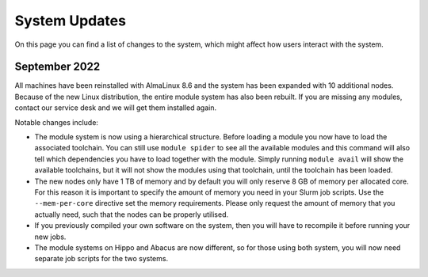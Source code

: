 System Updates
===============
On this page you can find a list of changes to the system, which might affect how users interact with the system.

September 2022
--------------
All machines have been reinstalled with AlmaLinux 8.6 and the system has been expanded with 10 additional nodes. Because of the new Linux distribution, the entire module system has also been rebuilt. If you are missing any modules, contact our service desk and we will get them installed again.

Notable changes include:

* The module system is now using a hierarchical structure. Before loading a module you now have to load the associated toolchain. You can still use ``module spider`` to see all the available modules and this command will also tell which dependencies you have to load together with the module. Simply running ``module avail`` will show the available toolchains, but it will not show the modules using that toolchain, until the toolchain has been loaded.
* The new nodes only have 1 TB of memory and by default you will only reserve 8 GB of memory per allocated core. For this reason it is important to specify the amount of memory you need in your Slurm job scripts. Use the ``--mem-per-core`` directive set the memory requirements. Please only request the amount of memory that you actually need, such that the nodes can be properly utilised.
* If you previously compiled your own software on the system, then you will have to recompile it before running your new jobs.
* The module systems on Hippo and Abacus are now different, so for those using both system, you will now need separate job scripts for the two systems.
